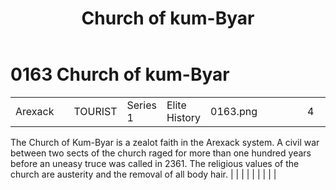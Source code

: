 :PROPERTIES:
:ID:       5968904b-053b-49df-8a26-ea42bc206e67
:END:
#+title: Church of kum-Byar
#+filetags: :beacon:
*     0163  Church of kum-Byar
| Arexack                              |               | TOURIST                | Series 1  | Elite History | 0163.png |           |               |                                                                                                                                                                                                                                                                                                                                                                                                                                                                                                                                                                                                                                                                                                                                                                    |           |     4 | 

The Church of Kum-Byar is a zealot faith in the Arexack system. A civil war between two sects of the church raged for more than one hundred years before an uneasy truce was called in 2361. The religious values of the church are austerity and the removal of all body hair.                                                                                                                                                                                                                                                                                                                                                                                                                                                                                                                                                                                                                                                                                                                                                                                                                                                                                                                                                                                                                                                                                                                                                                                                                                                                                                                                                                                                                                                                                                                                                                                                                                                                                                                                                                                                                                                                                                                                                                                                                                                                                                                                                                                                                                                                                                                                                                                                                                                                                                                                                                                                                                                                                                                                                                   |   |   |                                                                                                                                                                                                                                                                                                                                                                                                                                                                                                                                                                                                                                                                                                                                                                    |   |   |   |   |   |   

[[file:img/beacons/0163.png]]
